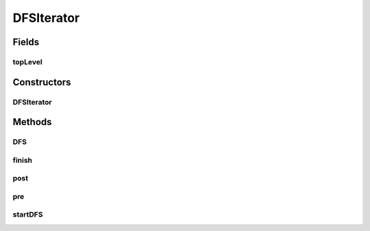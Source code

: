 .. java:import:: ca.nengo.model Node

DFSIterator
===========

.. java:package:: ca.nengo.util.impl
   :noindex:

.. java:type:: public class DFSIterator

Fields
------
topLevel
^^^^^^^^

.. java:field:: protected boolean topLevel
   :outertype: DFSIterator

Constructors
------------
DFSIterator
^^^^^^^^^^^

.. java:constructor:: public DFSIterator()
   :outertype: DFSIterator

Methods
-------
DFS
^^^

.. java:method:: protected DFSIterator DFS(Node node)
   :outertype: DFSIterator

finish
^^^^^^

.. java:method:: protected void finish()
   :outertype: DFSIterator

post
^^^^

.. java:method:: protected void post(Node node)
   :outertype: DFSIterator

pre
^^^

.. java:method:: protected void pre(Node node)
   :outertype: DFSIterator

startDFS
^^^^^^^^

.. java:method:: public DFSIterator startDFS(Node node)
   :outertype: DFSIterator

